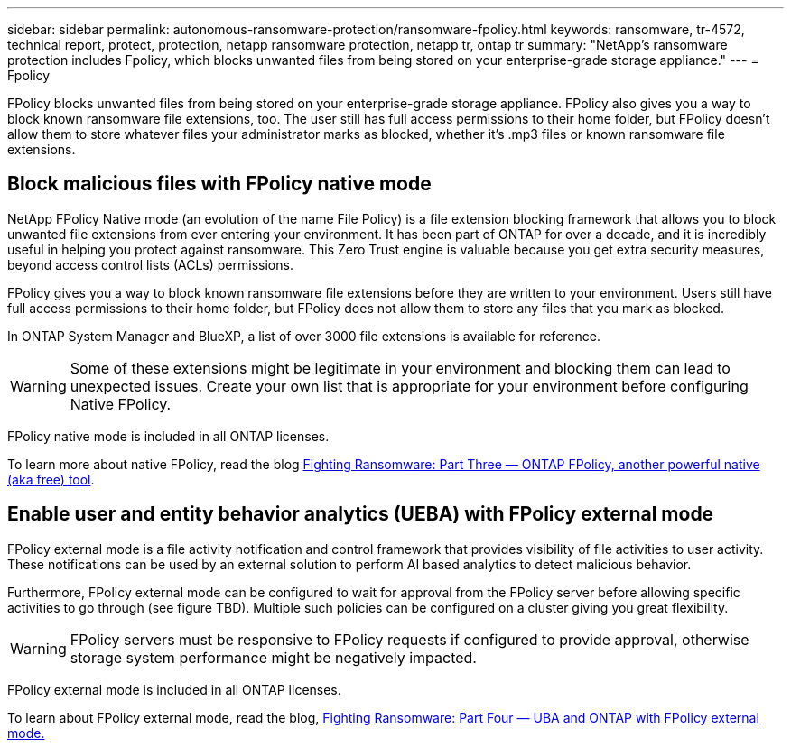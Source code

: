 ---
sidebar: sidebar
permalink: autonomous-ransomware-protection/ransomware-fpolicy.html
keywords: ransomware, tr-4572, technical report, protect, protection, netapp ransomware protection, netapp tr, ontap tr
summary: "NetApp's ransomware protection includes Fpolicy, which blocks unwanted files from being stored on your enterprise-grade storage appliance."
---
= Fpolicy

:hardbreaks:
:nofooter:
:icons: font
:linkattrs:
:imagesdir: ../media/

[.lead]
FPolicy blocks unwanted files from being stored on your enterprise-grade storage appliance. FPolicy also gives you a way to block known ransomware file extensions, too. The user still has full access permissions to their home folder, but FPolicy doesn’t allow them to store whatever files your administrator marks as blocked, whether it’s .mp3 files or known ransomware file extensions.

== Block malicious files with FPolicy native mode

NetApp FPolicy Native mode (an evolution of the name File Policy) is a file extension blocking framework that allows you to block unwanted file extensions from ever entering your environment. It has been part of ONTAP for over a decade, and it is incredibly useful in helping you protect against ransomware. This Zero Trust engine is valuable because you get extra security measures, beyond access control lists (ACLs) permissions.

FPolicy gives you a way to block known ransomware file extensions before they are written to your environment. Users still have full access permissions to their home folder, but FPolicy does not allow them to store any files that you mark as blocked.

In ONTAP System Manager and BlueXP, a list of over 3000 file extensions is available for reference.

[WARNING] 
Some of these extensions might be legitimate in your environment and blocking them can lead to unexpected issues. Create your own list that is appropriate for your environment before configuring Native FPolicy.

FPolicy native mode is included in all ONTAP licenses.

To learn more about native FPolicy, read the blog link:https://www.netapp.com/blog/fighting-ransomware-tools/[Fighting Ransomware: Part Three — ONTAP FPolicy, another powerful native (aka free) tool^].

== Enable user and entity behavior analytics (UEBA) with FPolicy external mode

FPolicy external mode is a file activity notification and control framework that provides visibility of file activities to user activity. These notifications can be used by an external solution to perform AI based analytics to detect malicious behavior.

Furthermore, FPolicy external mode can be configured to wait for approval from the FPolicy server before allowing specific activities to go through (see figure TBD). Multiple such policies can be configured on a cluster giving you great flexibility.

[WARNING]
FPolicy servers must be responsive to FPolicy requests if configured to provide approval, otherwise storage system performance might be negatively impacted.

FPolicy external mode is included in all ONTAP licenses.

To learn about FPolicy external mode, read the blog, link:https://www.netapp.com/blog/fighting-ransomware-ontap-fpolicy/[Fighting Ransomware: Part Four — UBA and ONTAP with FPolicy external mode.^]
